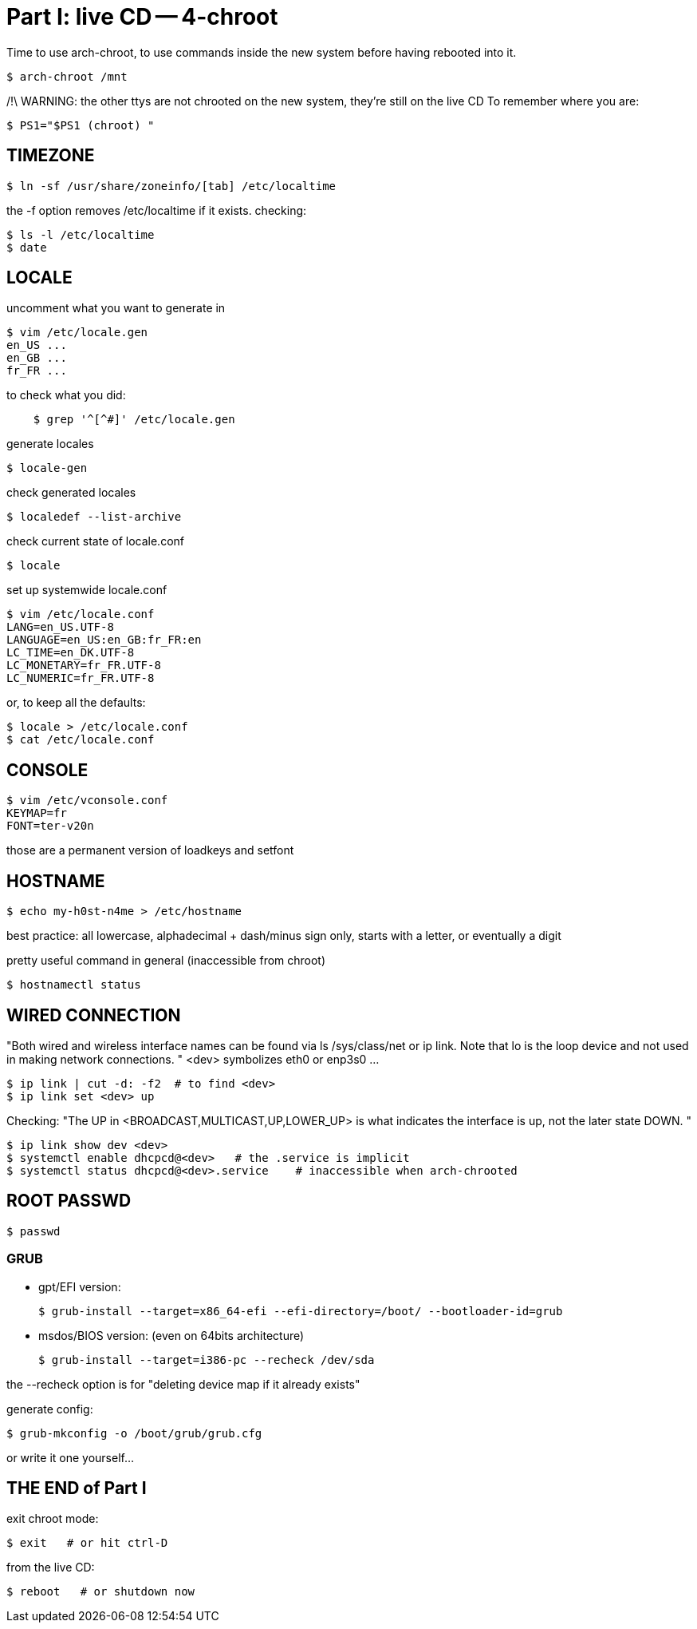 = Part I: live CD -- 4-chroot

Time to use arch-chroot, to use commands inside the new system before having rebooted into it.

    $ arch-chroot /mnt

/!\ WARNING: the other ttys are not chrooted on the new system, they're still on the live CD
To remember where you are:

    $ PS1="$PS1 (chroot) "



== TIMEZONE

    $ ln -sf /usr/share/zoneinfo/[tab] /etc/localtime

the -f option removes /etc/localtime if it exists.
checking:

    $ ls -l /etc/localtime
    $ date



== LOCALE

// **** locale-gen
// **** localedef --list-archive
// **** locale
// **** /etc/locale.conf

uncomment what you want to generate in

    $ vim /etc/locale.gen
    en_US ...
    en_GB ...
    fr_FR ...

to check what you did:
----
    $ grep '^[^#]' /etc/locale.gen
----
generate locales

    $ locale-gen

check generated locales

    $ localedef --list-archive

check current state of locale.conf

    $ locale

set up systemwide locale.conf

    $ vim /etc/locale.conf
    LANG=en_US.UTF-8
    LANGUAGE=en_US:en_GB:fr_FR:en
    LC_TIME=en_DK.UTF-8
    LC_MONETARY=fr_FR.UTF-8
    LC_NUMERIC=fr_FR.UTF-8

or, to keep all the defaults:

    $ locale > /etc/locale.conf
    $ cat /etc/locale.conf



== CONSOLE

    $ vim /etc/vconsole.conf
    KEYMAP=fr
    FONT=ter-v20n

those are a permanent version of loadkeys and setfont



== HOSTNAME

    $ echo my-h0st-n4me > /etc/hostname

best practice: all lowercase, alphadecimal + dash/minus sign only, starts with a letter, or eventually a digit

pretty useful command in general (inaccessible from chroot)

    $ hostnamectl status



== WIRED CONNECTION

"Both wired and wireless interface names can be found via ls /sys/class/net or ip link. Note that lo is the loop device and not used in making network connections. "
<dev> symbolizes eth0 or enp3s0 ...

    $ ip link | cut -d: -f2  # to find <dev>
    $ ip link set <dev> up

Checking:
"The UP in <BROADCAST,MULTICAST,UP,LOWER_UP> is what indicates the interface is up, not the later state DOWN. "

    $ ip link show dev <dev>
    $ systemctl enable dhcpcd@<dev>   # the .service is implicit
    $ systemctl status dhcpcd@<dev>.service    # inaccessible when arch-chrooted



== ROOT PASSWD

    $ passwd



=== GRUB

- gpt/EFI version:

    $ grub-install --target=x86_64-efi --efi-directory=/boot/ --bootloader-id=grub

- msdos/BIOS version: (even on 64bits architecture)

    $ grub-install --target=i386-pc --recheck /dev/sda

the --recheck option is for "deleting device map if it already exists"

generate config:

    $ grub-mkconfig -o /boot/grub/grub.cfg

or write it one yourself...



== THE END of Part I

exit chroot mode:

    $ exit   # or hit ctrl-D

from the live CD:

    $ reboot   # or shutdown now
